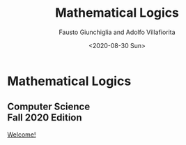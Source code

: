 #+TITLE: Mathematical Logics
#+AUTHOR: Fausto Giunchiglia and Adolfo Villafiorita
#+DATE: <2020-08-30 Sun>
#+STARTUP: showall

#+BEGIN_EXPORT html
<div class="unitn-logo">
  <img src="./assets/images/newlogo_unitn_en.png">
</div>
<div class="course-title">
  <h1 class="hero-title">Mathematical Logics</h1>
  <h2 class="hero-subtitle">
     Computer Science <br />
     Fall 2020 Edition
  </h2>
  <a href="welcome.html" class="btn">Welcome!</a>
</div>

<script>
document.addEventListener("DOMContentLoaded", function(event) { 
  title = document.querySelector(".title");
  title.style.display = 'none'

  postamble = document.querySelector("#postamble");
  postamble.style.display = 'none'
})

</script>

#+END_EXPORT



